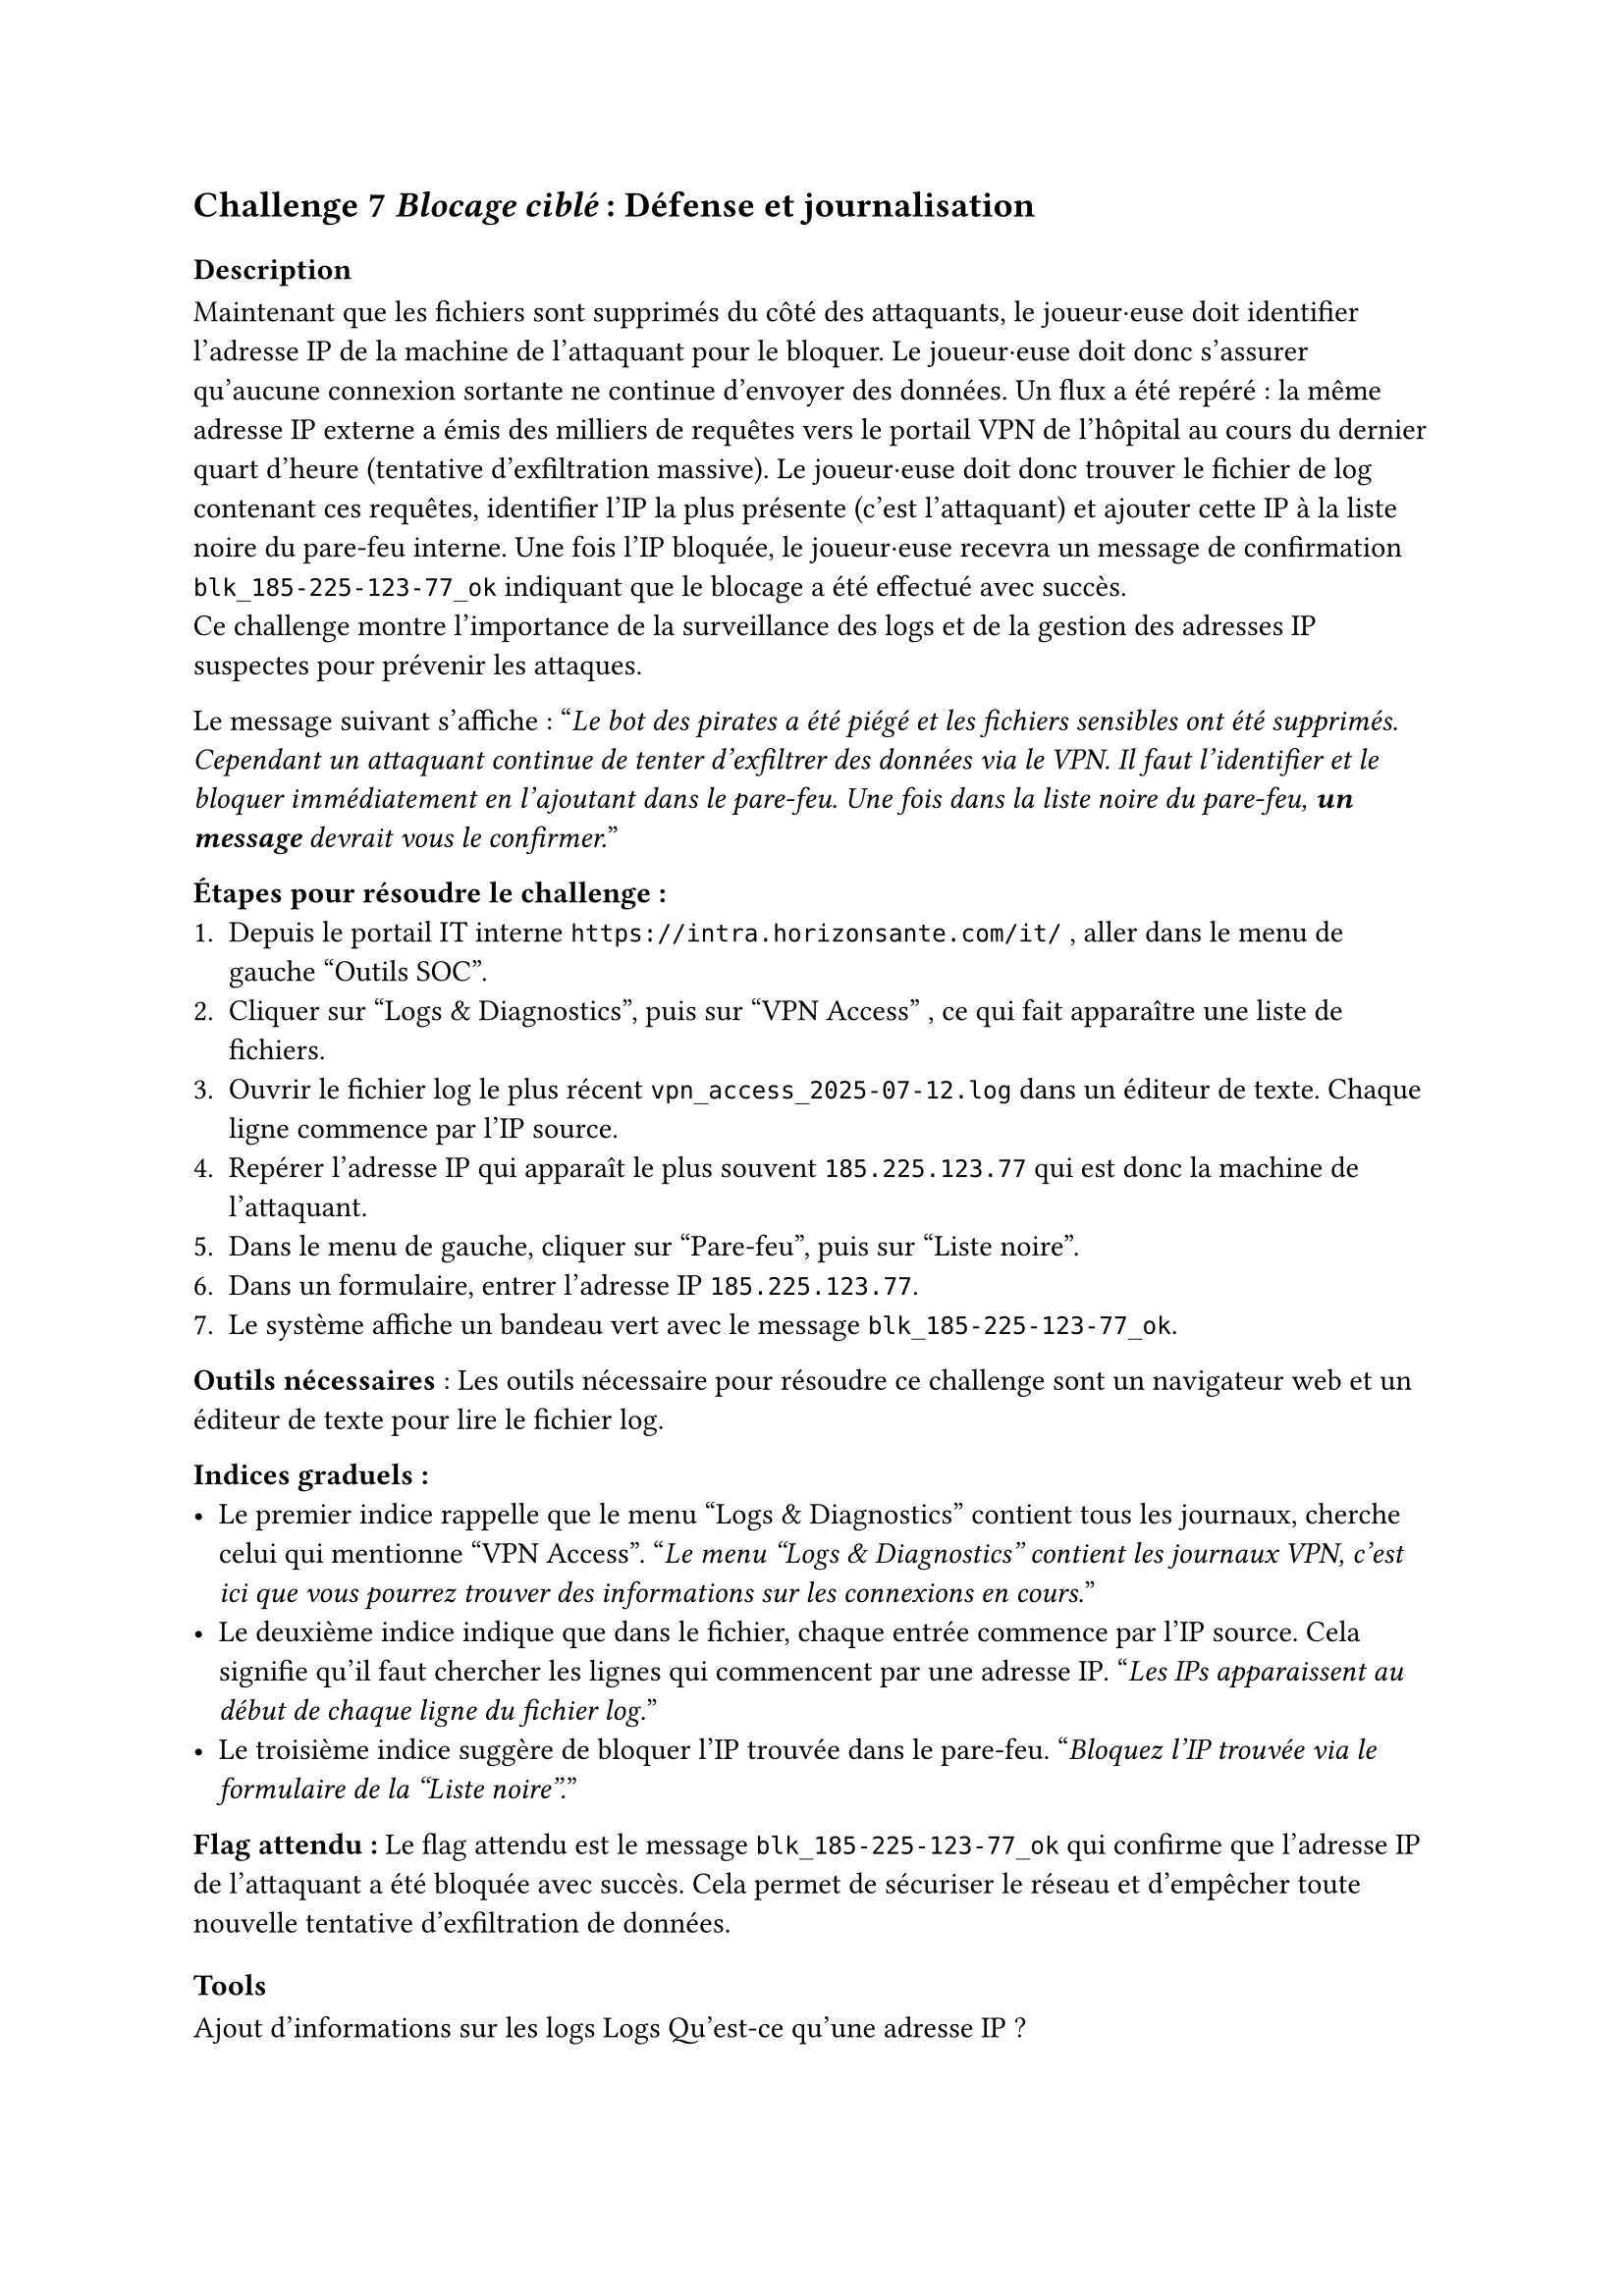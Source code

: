 == Challenge 7 _Blocage ciblé_ : Défense et journalisation <ch-7>

=== Description
Maintenant que les fichiers sont supprimés du côté des attaquants, le joueur·euse doit identifier l’adresse IP de la machine de l’attaquant pour le bloquer. Le joueur·euse doit donc s'assurer qu'aucune connexion sortante ne continue d'envoyer des données. Un flux a été repéré : la même adresse IP externe a émis des milliers de requêtes vers le portail VPN de l’hôpital au cours du dernier quart d’heure (tentative d’exfiltration massive). Le joueur·euse doit donc trouver le fichier de log contenant ces requêtes, identifier l’IP la plus présente (c’est l’attaquant) et ajouter cette IP à la liste noire du pare-feu interne. Une fois l’IP bloquée, le joueur·euse recevra un message de confirmation `blk_185-225-123-77_ok` indiquant que le blocage a été effectué avec succès.\
Ce challenge montre l'importance de la surveillance des logs et de la gestion des adresses IP suspectes pour prévenir les attaques.

Le message suivant s'affiche :
"_Le bot des pirates a été piégé et les fichiers sensibles ont été supprimés. Cependant un attaquant continue de tenter d’exfiltrer des données via le VPN. Il faut l’identifier et le bloquer immédiatement en l'ajoutant dans le pare-feu. Une fois dans la liste noire du pare-feu, *un message* devrait vous le confirmer._"

*Étapes pour résoudre le challenge :*
+ Depuis le portail IT interne `https://intra.horizonsante.com/it/`	, aller dans le menu de gauche "Outils SOC".
+ Cliquer sur "Logs & Diagnostics", puis sur "VPN Access" , ce qui fait apparaître une liste de fichiers.
+ Ouvrir le fichier log le plus récent `vpn_access_2025-07-12.log` dans un éditeur de texte. Chaque ligne commence par l’IP source.
+ Repérer l’adresse IP qui apparaît le plus souvent `185.225.123.77`	qui est donc la machine de l’attaquant.
+ Dans le menu de gauche, cliquer sur "Pare-feu", puis sur "Liste noire".
+ Dans un formulaire, entrer l’adresse IP `185.225.123.77`.
+ Le système affiche un bandeau vert avec le message `blk_185-225-123-77_ok`.

*Outils nécessaires* : Les outils nécessaire pour résoudre ce challenge sont un navigateur web et un éditeur de texte pour lire le fichier log.

*Indices graduels :*
- Le premier indice rappelle que le menu "Logs & Diagnostics" contient tous les journaux, cherche celui qui mentionne "VPN Access". "_Le menu "Logs & Diagnostics" contient les journaux VPN, c'est ici que vous pourrez trouver des informations sur les connexions en cours._"
- Le deuxième indice indique que dans le fichier, chaque entrée commence par l’IP source. Cela signifie qu'il faut chercher les lignes qui commencent par une adresse IP. "_Les IPs apparaissent au début de chaque ligne du fichier log._"
- Le troisième indice suggère de bloquer l’IP trouvée dans le pare-feu. "_Bloquez l’IP trouvée via le formulaire de la "Liste noire"._"

*Flag attendu :* Le flag attendu est le message `blk_185-225-123-77_ok` qui confirme que l’adresse IP de l’attaquant a été bloquée avec succès. Cela permet de sécuriser le réseau et d'empêcher toute nouvelle tentative d'exfiltration de données.

=== Tools
//TODO

Ajout d'informations sur les logs
Logs
Qu'est-ce qu'une adresse IP ?